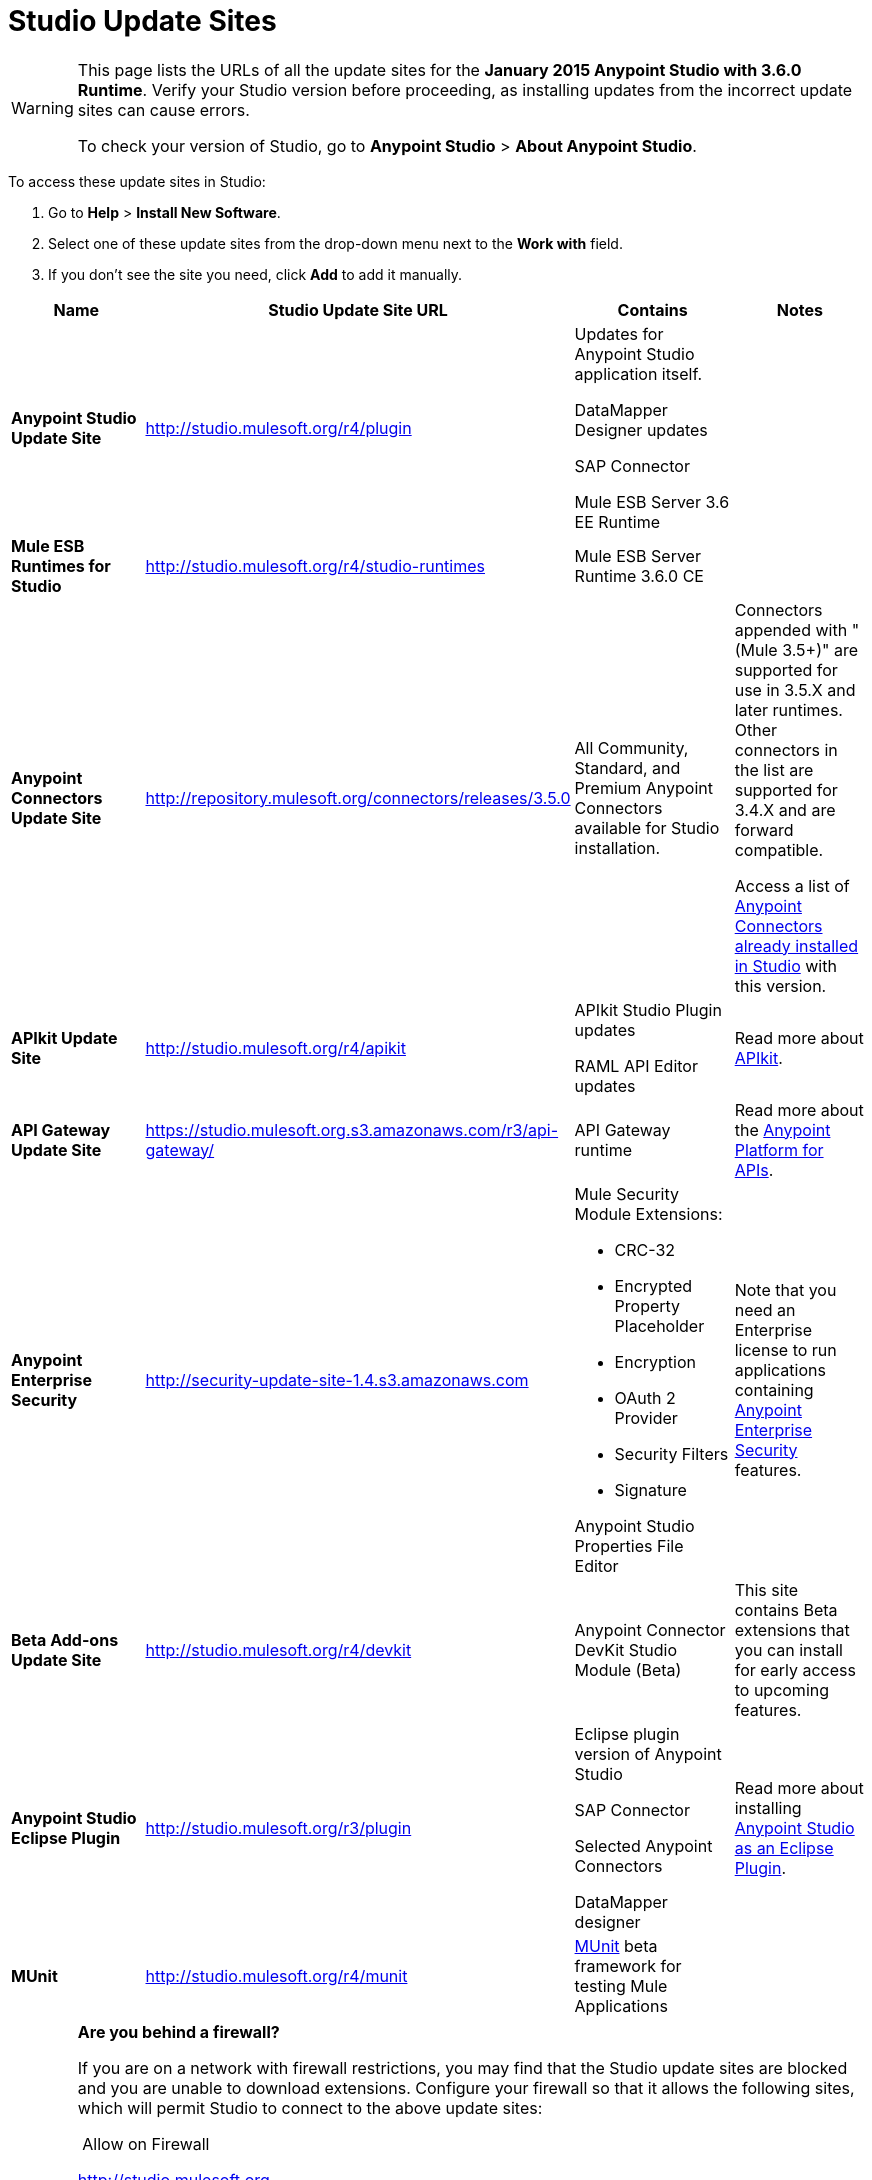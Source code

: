 = Studio Update Sites
:keywords: mule, esb, studio, anypoint studio, update sites, updates, extensions, plug-ins, plugins, download


[WARNING]
====
This page lists the URLs of all the update sites for the **January 2015 Anypoint Studio with 3.6.0 Runtime**. Verify your Studio version before proceeding, as installing updates from the incorrect update sites can cause errors.

To check your version of Studio, go to *Anypoint Studio* > *About Anypoint Studio*.
====

To access these update sites in Studio:

. Go to *Help* > *Install New Software*.
. Select one of these update sites from the drop-down menu next to the *Work with* field. 
. If you don't see the site you need, click *Add* to add it manually. +

[width="100%",cols="25%,25%,25%,25%",options="header"]
|===
|Name |Studio Update Site URL |Contains |Notes
|*Anypoint Studio Update Site* |http://studio.mulesoft.org/r4/plugin a|
Updates for Anypoint Studio application itself.

DataMapper Designer updates

SAP Connector

Mule ESB Server 3.6 EE Runtime

 | 
|*Mule ESB Runtimes for Studio* |http://studio.mulesoft.org/r4/studio-runtimes |Mule ESB Server Runtime 3.6.0 CE | 
|*Anypoint Connectors Update Site* |http://repository.mulesoft.org/connectors/releases/3.5.0 |All Community, Standard, and Premium Anypoint Connectors available for Studio installation. a|
Connectors appended with "(Mule 3.5+)" are supported for use in 3.5.X and later runtimes. Other connectors in the list are supported for 3.4.X and are forward compatible.

Access a list of link:/mule-user-guide/v/3.6/anypoint-connectors[Anypoint Connectors already installed in Studio] with this version.

|*APIkit Update Site* |http://studio.mulesoft.org/r4/apikit a|
APIkit Studio Plugin updates

RAML API Editor updates

 |Read more about link:/anypoint-platform-for-apis/apikit[APIkit].
|*API Gateway Update Site* |https://studio.mulesoft.org.s3.amazonaws.com/r3/api-gateway/ |API Gateway runtime |Read more about the link:/anypoint-platform-for-apis[Anypoint Platform for APIs].
|*Anypoint Enterprise Security* |http://security-update-site-1.4.s3.amazonaws.com a|
Mule Security Module Extensions:

* CRC-32
* Encrypted Property Placeholder
* Encryption
* OAuth 2 Provider
* Security Filters
* Signature

Anypoint Studio Properties File Editor

 |Note that you need an Enterprise license to run applications containing link:/mule-user-guide/v/3.6/anypoint-enterprise-security[Anypoint Enterprise Security] features.
|*Beta Add-ons Update Site* |http://studio.mulesoft.org/r4/devkit |Anypoint Connector DevKit Studio Module (Beta) |This site contains Beta extensions that you can install for early access to upcoming features.
|*Anypoint Studio Eclipse Plugin* |http://studio.mulesoft.org/r3/plugin a|
Eclipse plugin version of Anypoint Studio

SAP Connector

Selected Anypoint Connectors

DataMapper designer

 |Read more about installing link:/mule-user-guide/v/3.6/studio-in-eclipse[Anypoint Studio as an Eclipse Plugin].
|*MUnit* |http://studio.mulesoft.org/r4/munit |link:/mule-user-guide/v/3.6/munit[MUnit] beta framework for testing Mule Applications | 
|===

[WARNING]
====
*Are you behind a firewall?* +

If you are on a network with firewall restrictions, you may find that the Studio update sites are blocked and you are unable to download extensions. Configure your firewall so that it allows the following sites, which will permit Studio to connect to the above update sites:

 Allow on Firewall

http://studio.mulesoft.org/[http://studio.mulesoft.org]

http://repository.mulesoft.org/connectors/releases/

http://download.eclipse.org/technology/m2e/releases

http://download.eclipse.org/eclipse/updates

http://subclipse.tigris.org/[http://subclipse.tigris.org]

http://findbugs.cs.umd.edu/eclipse/
====
